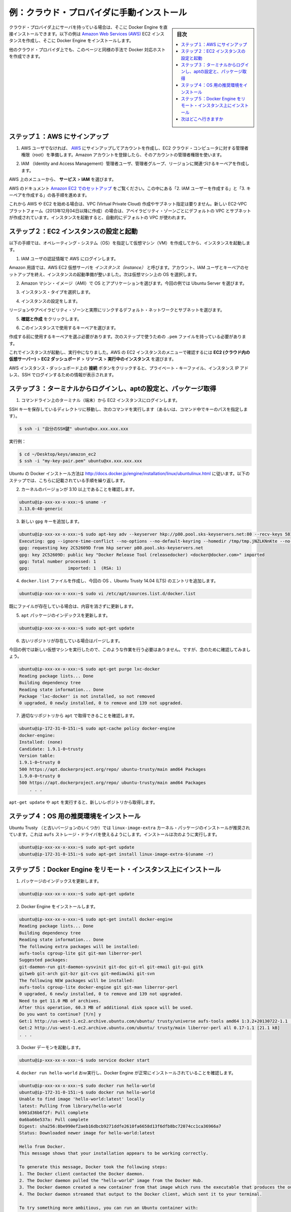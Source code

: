.. -*- coding: utf-8 -*-
.. URL: https://docs.docker.com/engine/installation/cloud/cloud-ex-aws/
.. SOURCE: https://github.com/docker/docker/blob/master/docs/installation/cloud/cloud-ex-aws.md
   doc version: 1.10
      https://github.com/docker/docker/commits/master/docs/installation/cloud/cloud-ex-aws.md
.. check date: 2016/03/25
.. Commits on Feb 2, 2016 4e9e95fe8d9ba177ec77727b6fca558a0ba8f01f
.. -----------------------------------------------------------------------------

.. Example: Manual install on cloud provider

.. _example-aws:

==================================================
例：クラウド・プロバイダに手動インストール
==================================================

.. sidebar:: 目次

   .. contents:: 
       :depth: 3
       :local:

.. You can install Docker Engine directly to servers you have on cloud providers. This example shows how to create an Amazon Web Services (AWS) EC2 instance, and install Docker Engine on it.

クラウド・プロバイダ上にサーバを持っている場合は、そこに Docker Engine を直接インストールできます。以下の例は `Amazon Web Services (AWS)  <https://aws.amazon.com/>`_ EC2 インスタンスを作成し、そこに Docker Engine をインストールします。

.. You can use this same general approach to create Dockerized hosts on other cloud providers.

他のクラウド・プロバイダ上でも、このページと同様の手法で Docker 対応ホストを作成できます。


.. Step 1. Sign up for AWS

.. _step1-sign-up-for-aws:

ステップ１：AWS にサインアップ
==============================

..    If you are not already an AWS user, sign up for AWS to create an account and get root access to EC2 cloud computers. If you have an Amazon account, you can use it as your root user account.

1. AWS ユーザでなければ、 `AWS <https://aws.amazon.com/>`_ にサインアップしてアカウントを作成し、EC2 クラウド・コンピュータに対する管理者権限（root）を準備します。Amazon アカウントを登録したら、そのアカウントの管理者権限を使います。

..    Create an IAM (Identity and Access Management) administrator user, an admin group, and a key pair associated with a region.

2. IAM （Identity and Access Management）管理者ユーザ、管理者グループ、リージョンに関連づけるキーペアを作成します。

..    From the AWS menus, select Services > IAM to get started.

AWS 上のメニューから、 **サービス** > **IAM** を選びます。

..    See the AWS documentation on Setting Up with Amazon EC2. Follow the steps for “Create an IAM User” and “Create a Key Pair”.

AWS のドキュメント `Amazon EC2 でのセットアップ <http://docs.aws.amazon.com/ja_jp/AWSEC2/latest/UserGuide/get-set-up-for-amazon-ec2.html>`_ をご覧ください。この中にある「2. IAM ユーザーを作成する」と「3. キーペアを作成する」の各手順を進めます。

..    If you are just getting started with AWS and EC2, you do not need to create a virtual private cloud (VPC) or specify a subnet. The newer EC2-VPC platform (accounts created after 2013-12-04) comes with a default VPC and subnet in each availability zone. When you launch an instance, it automatically uses the default VPC.

これから AWS や EC2 を始める場合は、VPC (Virtual Private Cloud) 作成やサブネット指定は要りません。新しい EC2-VPC プラットフォーム（2013年12月04日以降に作成）の場合は、アベイラビリティ・ゾーンごとにデフォルトの VPC とサブネットが作成されています。インスタンスを起動すると、自動的にデフォルトの VPC が使われます。

.. Step 2. Configure and start an EC2 instance

.. _step2-configure-and-start-an-ec2-instance:

ステップ２：EC2 インスタンスの設定と起動
========================================

.. Launch an instance to create a virtual machine (VM) with a specified operating system (OS) as follows.

以下の手順では、オペレーティング・システム（OS）を指定して仮想マシン（VM）を作成してから、インスタンスを起動します。

..    Log into AWS with your IAM credentials.

1. IAM ユーザの認証情報で AWS にログインします。

..    On the AWS home page, click EC2 to go to the dashboard, then click Launch Instance.

   AWS ホームページで **EC2** をクリックして、ダッシュボードに移動します。それから **インスタンスの作成** をクリックします。

..    EC2 dashboard

.. image:: ./images/ec2_launch_instance.png
   :scale: 55%
   :alt: EC2 ダッシュボード

..    AWS EC2 virtual servers are called instances in Amazon parlance. Once you set up an account, IAM user and key pair, you are ready to launch an instance. It is at this point that you select the OS for the VM.

Amazon 用語では、AWS EC2 仮想サーバを *インスタンス（instance）* と呼びます。アカウント、IAM ユーザとキーペアのセットアップを終え、インスタンスの起動準備が整いました。次は仮想マシン上の OS を選択します。

..    Choose an Amazon Machine Image (AMI) with the OS and applications you want. For this example, we select an Ubuntu server.

2. Amazon マシン・イメージ（AMI）で OS とアプリケーションを選びます。今回の例では Ubuntu Server を選びます。

..    Launch Ubuntu

.. image:: ./images/ec2-ubuntu.png
   :scale: 55%
   :alt: Ubuntu を起動

..    Choose an instance type.

3. インスタンス・タイプを選択します。

..    Choose a general purpose instance type

.. image:: ./images/ec2_instance_type.png
   :scale: 55%
   :alt: 適切なインスタンス・タイプを選ぶ

..    Configure the instance.

4. インスタンスの設定をします。

..    You can select the default network and subnet, which are inherently linked to a region and availability zone.

リージョンやアベイラビリティ・ゾーンと実際にリンクするデフォルト・ネットワークとサブネットを選びます。

.. image:: ./images/ec2_instance_details.png
   :scale: 55%
   :alt: インスタンスの設定

..    Click Review and Launch.

5. **確認と作成** をクリックします。

..    Select a key pair to use for this instance.

6. このインスタンスで使用するキーペアを選びます。

..    When you choose to launch, you need to select a key pair to use. Save the .pem file to use in the next steps.

作成する前に使用するキーペアを選ぶ必要があります。次のステップで使うための ``.pem`` ファイルを持っている必要があります。

.. The instance is now up-and-running. The menu path to get back to your EC2 instance on AWS is: EC2 (Virtual Servers in Cloud) > EC2 Dashboard > Resources > Running instances.

これでインスタンスが起動し、実行中になりました。AWS の EC2 インスタンスのメニューで確認するには **EC2 (クラウド内の仮想サーバー)** > **EC2 ダッシュボード** > **リソース** > **実行中のインスタンス** を選びます。

.. To get help with your private key file, instance IP address, and how to log into the instance via SSH, click the Connect button at the top of the AWS instance dashboard.

AWS インスタンス・ダッシュボード上の **接続** ボタンをクリックすると、プライベート・キーファイル、インスタンス IP アドレス、SSH でログインするための情報が表示されます。

.. Step 3. Log in from a terminal, configure apt, and get packages

.. _step3-log-in-from-a-terminal:

ステップ３：ターミナルからログインし、aptの設定と、パッケージ取得
======================================================================

..    Log in to the EC2 instance from a command line terminal.

1. コマンドライン上のターミナル（端末）から EC2 インスタンスにログインします。

..    Change directories into the directory containing the SSH key and run this command (or give the path to it as part of the command):

SSH キーを保存しているディレクトリに移動し、次のコマンドを実行します（あるいは、コマンド中でキーのパスを指定します）。

.. code-block:: bash

   $ ssh -i "自分のSSH鍵" ubuntu@xx.xxx.xxx.xxx

..    For our example:

実行例：

.. code-block:: bash

   $ cd ~/Desktop/keys/amazon_ec2
   $ ssh -i "my-key-pair.pem" ubuntu@xx.xxx.xxx.xxx

..    We’ll follow the instructions for installing Docker on Ubuntu at https://docs.docker.com/engine/installation/ubuntulinux/. The next few steps reflect those instructions.

Ubuntu の Docker インストール方法は http://docs.docker.jp/engine/installation/linux/ubuntulinux.html に従います。以下のステップでは、こちらに記載されている手順を繰り返します。

..     Check the kernel version to make sure it’s 3.10 or higher.

2. カーネルのバージョンが 3.10 以上であることを確認します。

.. code-block:: bash

   ubuntu@ip-xxx-xx-x-xxx:~$ uname -r
   3.13.0-48-generic

..    Add the new gpg key.

3. 新しい ``gpg`` キーを追加します。

.. code-block:: bash

   ubuntu@ip-xxx-xx-x-xxx:~$ sudo apt-key adv --keyserver hkp://p80.pool.sks-keyservers.net:80 --recv-keys 58118E89F3A912897C070ADBF76221572C52609D
   Executing: gpg --ignore-time-conflict --no-options --no-default-keyring --homedir /tmp/tmp.jNZLKNnKte --no-auto-check-trustdb --trust-model always --keyring /etc/apt/trusted.gpg --primary-keyring /etc/apt/trusted.gpg --keyserver hkp://p80.pool.sks-keyservers.net:80 --recv-keys 58118E89F3A912897C070ADBF76221572C52609D
   gpg: requesting key 2C52609D from hkp server p80.pool.sks-keyservers.net
   gpg: key 2C52609D: public key "Docker Release Tool (releasedocker) <docker@docker.com>" imported
   gpg: Total number processed: 1
   gpg:               imported: 1  (RSA: 1)

..    Create a docker.list file, and add an entry for our OS, Ubuntu Trusty 14.04 (LTS).

4. ``docker.list`` ファイルを作成し、今回の OS 、Ubuntu Trusty 14.04 (LTS) のエントリを追加します。

.. code-block:: bash

   ubuntu@ip-xxx-xx-x-xxx:~$ sudo vi /etc/apt/sources.list.d/docker.list

..    If we were updating an existing file, we’d delete any existing entries.

既にファイルが存在している場合は、内容を消さずに更新します。

..    Update the apt package index.

5. ``apt`` パッケージのインデックスを更新します。

.. code-block:: bash

   ubuntu@ip-xxx-xx-x-xxx:~$ sudo apt-get update

..    Purge the old repo if it exists.

6. 古いリポジトリが存在している場合はパージします。

..    In our case the repo doesn’t because this is a new VM, but let’s run it anyway just to be sure.

今回の例では新しい仮想マシンを実行したので、このような作業を行う必要はありません。ですが、念のために確認してみましょう。

.. code-block:: bash

   ubuntu@ip-xxx-xx-x-xxx:~$ sudo apt-get purge lxc-docker
   Reading package lists... Done
   Building dependency tree       
   Reading state information... Done
   Package 'lxc-docker' is not installed, so not removed
   0 upgraded, 0 newly installed, 0 to remove and 139 not upgraded.

..    Verify that apt is pulling from the correct repository.

7. 適切なリポジトリから ``apt`` で取得できることを確認します。

.. code-block:: bash

    ubuntu@ip-172-31-0-151:~$ sudo apt-cache policy docker-engine
    docker-engine:
    Installed: (none)
    Candidate: 1.9.1-0~trusty
    Version table:
    1.9.1-0~trusty 0
    500 https://apt.dockerproject.org/repo/ ubuntu-trusty/main amd64 Packages
    1.9.0-0~trusty 0
    500 https://apt.dockerproject.org/repo/ ubuntu-trusty/main amd64 Packages
        . . .

..    From now on when you run apt-get upgrade, apt pulls from the new repository.

``apt-get update`` や ``apt`` を実行すると、新しいレポジトリから取得します。

.. Step 4. Install recommended prerequisites for the OS

.. _step4-install-recommended-prerequisites:

ステップ４：OS 用の推奨環境をインストール
==================================================

.. For Ubuntu Trusty (and some other versions), it’s recommended to install the linux-image-extra kernel package, which allows you use the aufs storage driver, so we’ll do that now.

Ubuntu Trusty （と古いバージョンのいくつか）では ``linux-image-extra`` カーネル・パッケージのインストールが推奨されています。これは ``aufs`` ストレージ・ドライバを使えるようにします。インストールは次のように実行します。

.. code-block:: bash

   ubuntu@ip-xxx-xx-x-xxx:~$ sudo apt-get update
   ubuntu@ip-172-31-0-151:~$ sudo apt-get install linux-image-extra-$(uname -r)

.. Step 5. Install Docker Engine on the remote instance

.. _step5-install-docker-engine:

ステップ５：Docker Engine をリモート・インスタンス上にインストール
======================================================================

..     Update the apt package index.

1.  パッケージのインデックスを更新します。

.. code-block:: bash

   ubuntu@ip-xxx-xx-x-xxx:~$ sudo apt-get update

..    Install Docker Engine.

2. Docker Engine をインストールします。

.. code-block:: bash

   ubuntu@ip-xxx-xx-x-xxx:~$ sudo apt-get install docker-engine
   Reading package lists... Done
   Building dependency tree       
   Reading state information... Done
   The following extra packages will be installed:
   aufs-tools cgroup-lite git git-man liberror-perl
   Suggested packages:
   git-daemon-run git-daemon-sysvinit git-doc git-el git-email git-gui gitk
   gitweb git-arch git-bzr git-cvs git-mediawiki git-svn
   The following NEW packages will be installed:
   aufs-tools cgroup-lite docker-engine git git-man liberror-perl
   0 upgraded, 6 newly installed, 0 to remove and 139 not upgraded.
   Need to get 11.0 MB of archives.
   After this operation, 60.3 MB of additional disk space will be used.
   Do you want to continue? [Y/n] y
   Get:1 http://us-west-1.ec2.archive.ubuntu.com/ubuntu/ trusty/universe aufs-tools amd64 1:3.2+20130722-1.1 [92.3 kB]
   Get:2 http://us-west-1.ec2.archive.ubuntu.com/ubuntu/ trusty/main liberror-perl all 0.17-1.1 [21.1 kB]
   . . .

..    Start the Docker daemon.

3. Docker デーモンを起動します。

.. code-block:: bash

   ubuntu@ip-xxx-xx-x-xxx:~$ sudo service docker start

..    Verify Docker Engine is installed correctly by running docker run hello-world.

4. ``docker run hello-world`` おｗ実行し、Docker Engine が正常にインストールされていることを確認します。

.. code-block:: bash

   ubuntu@ip-xxx-xx-x-xxx:~$ sudo docker run hello-world
   ubuntu@ip-172-31-0-151:~$ sudo docker run hello-world
   Unable to find image 'hello-world:latest' locally
   latest: Pulling from library/hello-world
   b901d36b6f2f: Pull complete
   0a6ba66e537a: Pull complete
   Digest: sha256:8be990ef2aeb16dbcb9271ddfe2610fa6658d13f6dfb8bc72074cc1ca36966a7
   Status: Downloaded newer image for hello-world:latest
   
   Hello from Docker.
   This message shows that your installation appears to be working correctly.
   
   To generate this message, Docker took the following steps:
   1. The Docker client contacted the Docker daemon.
   2. The Docker daemon pulled the "hello-world" image from the Docker Hub.
   3. The Docker daemon created a new container from that image which runs the executable that produces the output you are currently reading.
   4. The Docker daemon streamed that output to the Docker client, which sent it to your terminal.
   
   To try something more ambitious, you can run an Ubuntu container with:
   $ docker run -it ubuntu bash
   
   Share images, automate workflows, and more with a free Docker Hub account:
   https://hub.docker.com
   
   For more examples and ideas, visit:
   https://docs.docker.com/userguide/

.. Where to go next

次はどこへ行きますか
====================

.. Looking for a quicker way to do Docker cloud installs and provision multiple hosts? You can use Docker Machine to provision hosts.

Docker をクラウド上でより簡単に、かつ、複数のホストを自動構築する方法をお探しですか。 :doc:`Docker Machine </machine/overview>` を使えばホストを自動構築できます。

..    Use Docker Machine to provision hosts on cloud providers
..    Docker Machine driver reference
..    Install Docker Engine
..    Docker User Guide

* :doc:`/machine/get-started-cloud/`
* :doc:`/machine/drivers/index`
* :doc:`/engine/installation/index`
* :doc:`/engine/userguide/intro`


.. seealso:: 

   Example: Manual install on cloud provider
      https://docs.docker.com/engine/installation/cloud/cloud-ex-aws/


